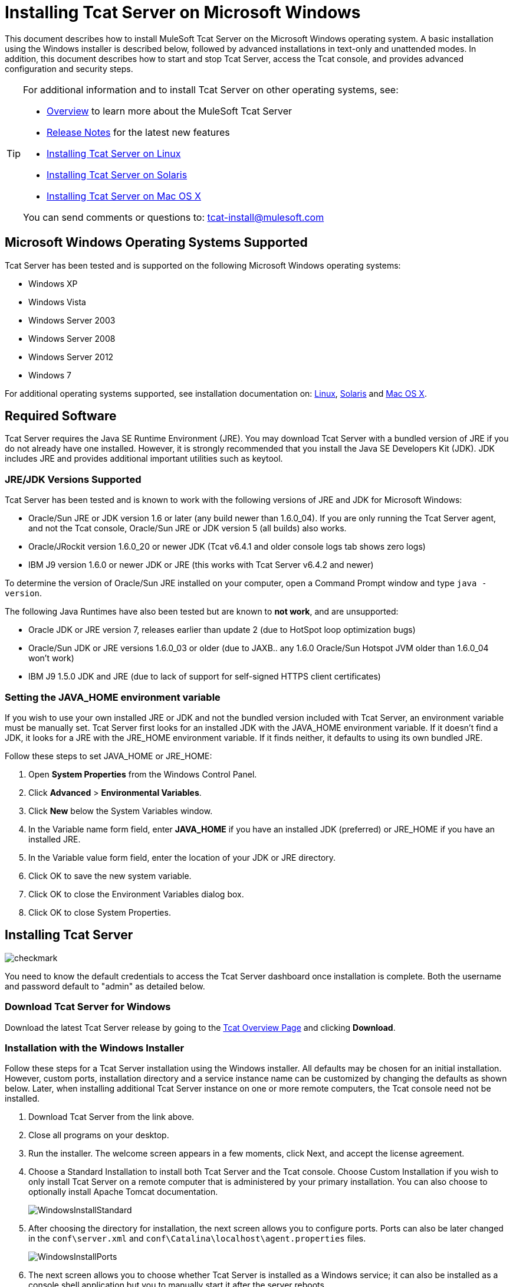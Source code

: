 = Installing Tcat Server on Microsoft Windows
:keywords: tcat, windows

This document describes how to install MuleSoft Tcat Server on the Microsoft Windows operating system. A basic installation using the Windows installer is described below, followed by advanced installations in text-only and unattended modes. In addition, this document describes how to start and stop Tcat Server, access the Tcat console, and provides advanced configuration and security steps.

[TIP]
====
For additional information and to install Tcat Server on other operating systems,  see:

* link:/tcat-server/v/7.1.0/overview-of-tcat-server[Overview] to learn more about the MuleSoft Tcat Server
* link:/tcat-server/v/7.1.0/release-notes[Release Notes] for the latest new features
* link:/docs/display/TCAT/Installing+Tcat+Server+on+Linux[Installing Tcat Server on Linux]
* link:/docs/display/TCAT/Installing+Tcat+Server+on+Solaris[Installing Tcat Server on Solaris]
* link:/docs/display/TCAT/Installing+Tcat+Server+on+Mac+OS+X[Installing Tcat Server on Mac OS X]

You can send comments or questions to: tcat-install@mulesoft.com
====

== Microsoft Windows Operating Systems Supported

Tcat Server has been tested and is supported on the following Microsoft Windows operating systems:

* Windows XP
* Windows Vista
* Windows Server 2003
* Windows Server 2008
* Windows Server 2012
* Windows 7

For additional operating systems supported,  see installation documentation on: link:/docs/display/TCAT/Installing+Tcat+Server+on+Linux[Linux], link:/docs/display/TCAT/Installing+Tcat+Server+on+Solaris[Solaris] and link:/docs/display/TCAT/Installing+Tcat+Server+on+Mac+OS+X[Mac OS X].

== Required Software

Tcat Server requires the Java SE Runtime Environment (JRE). You may download Tcat Server with a bundled version of JRE if you do not already have one installed. However, it is strongly recommended that you install the Java SE Developers Kit (JDK). JDK includes JRE and provides additional important utilities such as keytool.

=== JRE/JDK Versions Supported

Tcat Server has been tested and is known to work with the following versions of JRE and JDK for Microsoft Windows:

* Oracle/Sun JRE or JDK version 1.6 or later (any build newer than 1.6.0_04). If you are only running the Tcat Server agent, and not the Tcat console, Oracle/Sun JRE or JDK version 5 (all builds) also works.
* Oracle/JRockit version 1.6.0_20 or newer JDK (Tcat v6.4.1 and older console logs tab shows zero logs)
* IBM J9 version 1.6.0 or newer JDK or JRE (this works with Tcat Server v6.4.2 and newer)

To determine the version of Oracle/Sun JRE installed on your computer, open a Command Prompt window and type `java -version`.

The following Java Runtimes have also been tested but are known to *not work*, and are unsupported:

* Oracle JDK or JRE version 7, releases earlier than update 2 (due to HotSpot loop optimization bugs)
* Oracle/Sun JDK or JRE versions 1.6.0_03 or older (due to JAXB.. any 1.6.0 Oracle/Sun Hotspot JVM older than 1.6.0_04 won't work)
* IBM J9 1.5.0 JDK and JRE (due to lack of support for self-signed HTTPS client certificates)

=== Setting the JAVA_HOME environment variable

If you wish to use your own installed JRE or JDK and not the bundled version included with Tcat Server, an environment variable must be manually set. Tcat Server first looks for an installed JDK with the JAVA_HOME environment variable. If it doesn't find a JDK, it looks for a JRE with the JRE_HOME environment variable. If it finds neither, it defaults to using its own bundled JRE.

Follow these steps to set JAVA_HOME or JRE_HOME:

. Open *System Properties* from the Windows Control Panel.
. Click *Advanced* > *Environmental Variables*.
. Click *New* below the System Variables window.
. In the Variable name form field, enter *JAVA_HOME* if you have an installed JDK (preferred) or JRE_HOME if you have an installed JRE.
. In the Variable value form field, enter the location of your JDK or JRE directory.
. Click OK to save the new system variable.
. Click OK to close the Environment Variables dialog box.
. Click OK to close System Properties.

== Installing Tcat Server

image:check.png[checkmark]

You need to know the default credentials to access the Tcat Server dashboard once installation is complete. Both the username and password default to "admin" as detailed below.


=== Download Tcat Server for Windows

Download the latest Tcat Server release by going to the link:https://www.mulesoft.com/tcat/download[Tcat Overview Page] and clicking *Download*.

=== Installation with the Windows Installer

Follow these steps for a Tcat Server installation using the Windows installer. All defaults may be chosen for an initial installation. However, custom ports, installation directory and a service instance name can be customized by changing the defaults as shown below. Later, when installing additional Tcat Server instance on one or more remote computers, the Tcat console need not be installed.

. Download Tcat Server from the link above.
. Close all programs on your desktop.
. Run the installer. The welcome screen appears in a few moments, click Next, and accept the license agreement.
. Choose a Standard Installation to install both Tcat Server and the Tcat console. Choose Custom Installation if you wish to only install Tcat Server on a remote computer that is administered by your primary installation. You can also choose to optionally install Apache Tomcat documentation.
+
image:WindowsInstallStandard.png[WindowsInstallStandard]
+
. After choosing the directory for installation, the next screen allows you to configure ports. Ports can also be later changed in the `conf\server.xml` and `conf\Catalina\localhost\agent.properties` files.
+
image:WindowsInstallPorts.png[WindowsInstallPorts]
+
. The next screen allows you to choose whether Tcat Server is installed as a Windows service; it can also be installed as a console shell application but you to manually start it after the server reboots.
+
image:WindowsInstallService.png[WindowsInstallService]
+
. After choosing the default Start Menu Folder, the installation  starts and takes several minutes to complete.
. Start Tcat Server by going to the Start Menu, selecting All Programs, then selecting "Start Tcat Server 6" in the Tcat Server 6 program group.
. Open a web browser and navigate to: http://localhost:8080/console
. Log in with "admin" for both the username and password.
+
The Tcat Server dashboard launches in your web browser.
+
image:TcatDashboard.png[TcatDashboard]
+
[NOTE]
====
Your next steps after launching the Tcat dashboard include registering a server in the console, and then adding a new web application to the server instance. See the link:/tcat-server/v/7.1.0/working-with-servers[Working with Servers] guide for additional steps in these procedures.
====

=== Upgrade Installation

If you are upgrading from a previous release of Tcat Server, see link:/tcat-server/v/7.1.0/upgrading-to-r4[Upgrading to Tcat Server 6 R4] and follow the upgrade instructions provided in this document.

=== Advanced Installations

Advanced installations allow users to install Tcat Server with non-default options, and also allow for text-based and unattended installations. These installation options are outlined in this section.

==== Headless (Text-Based) Installation

This section describes how to install Tcat Server in a "headless" (text-only) mode. This mode of installation allows users to first specify installation options including the installation directory, the server ports, and more. After answering these questions in the shell, the installer  begins an unattended installation. The headless installation also allows users to automate multiple installs in a non-interactive mode as detailed below.

===== Attended Headless Installation

To begin the headless installation, open a Command Prompt window and navigate to the directory where Tcat Server was downloaded, then type the following at the prompt (using your downloaded filename as it may differ from this):

[source, code]
----
C:\> start \wait tcat-installer-6.4.4-windows-64bit.exe -c
----

The installer's interaction in the Command Prompt window looks similar to this:

[source, code, linenums]
----
# start \wait tcat-installer-6.4.4-windows-64bit.exe -c
This installs Tcat Server 6 on your computer.
OK [o, Enter], Cancel [c]

Read the following License Agreement. You must accept the terms of this agreement before continuing with the installation.
...

I accept the agreement
Yes [1], No [2]
1
Which type of installation should be performed?
Standard installation [1, Enter]
Custom installation [2]
1
Where should Tcat Server 6 be installed?
[c:\TcatServer6]
...
----

===== Unattended Headless Installation

Several options are available for an unattended headless installation:

. *Default Installation* +
If you wish to install Tcat Server with all default options, use the -q argument instead of -c. This  installs the software in its default location of `c:\TcatServer6` including both Tcat Server and the Tcat console. It  also uses all default port numbers, which can later be changed in the `conf\server.xml` and `conf\Catalina\localhost\agent.properties` files.
+
The command for a default installation is (check that you are using your downloaded filename):
+
[source, code]
----
C:\> start tcat-installer-6.4.4-windows-64bit.exe -q -console
----
+
If you wish for no output to be shown, remove the argument `-console`
+
. *Installation with an External Options File* +
An options file can be produced and referenced during the headless installation. If the installer has already been run, then a default option file `response.varfile` already exists in the `.install4j` directory within your installation directory. It is best to copy and modify this file and use it for future installations. Otherwise, the following code can be copied into a new text file, and customized for your use if necessary. It can then be used as the installation option file when installing Tcat Server version 6.4.4. The contents of this varfile is in the same format as a simple Java properties file:
+
[source, code, linenums]
----
#install4j response file for Tcat Server 6 R4.4
sys.installationDir=c\:\\TcatServer6
sys.languageId=en
sys.programGroup.linkDir=/usr/local/bin
sys.programGroup.name=Tcat Server 6 [TcatServer]
tomcatHttpsPort$Long=8443
tomcatShutdownPort$Long=8005
tcatWindowsServiceInstall$Boolean=true
sys.programGroup.enabled$Boolean=true
tcatServiceName=TcatServer
tomcatAjpPort$Long=8009
sys.programGroup.allUsers$Boolean=true
tomcatHttpPort$Long=8080
secureAgentPort$Long=51443
sys.installationTypeId=39
sys.component.37$Boolean=true
sys.component.51$Boolean=true
sys.component.52$Boolean=true
sys.component.53$Boolean=true
sys.component.54$Boolean=true
----
+
After producing the above options file, and naming it `response.varfile`, execute the following command in the Command Prompt window to start installation (using your downloaded filename):
+
[source, code]
----
C:\> start tcat-installer-6.4.4-windows-64bit.exe -q -console -varfile response.varfile
----
+
The `-q -console` arguments are optional but without them, no output is shown in the Command Prompt window. They need to be present as the first and second arguments as shown above to take effect.
+
To also display debugging information about the installation in the Command Prompt window, use the following command to start installation:
+
[source, code]
----
C:\> start tcat-installer-6.4.4-windows-64bit.exe -q -console -Dinstall4j.debug=true -Dinstall4j.detailStdout=true -varfile response.varfile
----

=== Adding Tcat Server Capabilities to an Existing Apache Tomcat Installation

Tcat Server capabilities can be added to an existing Apache Tomcat installation. All Tomcat 5.5.x and newer releases, and all Tomcat 6.0.x and 7.0.x releases are supported. See link:/tcat-server/v/7.1.0/add-tcat-server-capabilities-to-an-existing-tomcat-install[Add Tcat Server Capabilities to an Existing Tomcat Install] for installation instructions.

=== Installing Multiple Tcat Instances on a Single Computer

Multiple instances of Tcat Server can be run on a single machine. One instance (or more) of the Tcat console  allows users to manage all the additional Tcat Server instances, each running in their own Java Virtual Machine (JVM). For more information, see link:/tcat-server/v/7.1.0/installing-multiple-tcat-instances-on-a-single-machine[Installing Multiple Tcat Instances on a Single Machine].

== Starting and Stopping Tcat Server

[NOTE]
====
If you want to use the standard Tomcat `catalina` or `startup` commands to start Tomcat, any environment variables you set in the Tcat console cannot take effect until you restart Tomcat using Tcat Server commands. Therefore, for best results when setting environment variables in the Tcat console, you should always start Tomcat using Tcat Server commands described below.
====

If you installed Tcat Server with the Windows installer, a program group "Tcat Server 6" was created in your Windows Start menu. This program group includes commands to start, stop and restart Tcat Server. It also provides a direct link to the Tcat console.

In addition, the following commands are also available from the Command Prompt. To execute these commands, navigate to the bin directory under your Tcat Server installation directory (with a default installation, this would be located at `c:\TcatServer6\bin`).

[width="100%",cols=",",options="header"]
|===
|Action |Command
|Start Tcat Server |`tcat6 start`
|Stop Tcat Server |`tcat6 stop`
|Restart Tcat Server |`tcat6 restart`
|Obtain the server's status and process ID |`tcat6 status`
|===

As a next step, you may wish to start the Tcat console as detailed in the following section.

== Starting the Tcat Console

The Tcat console is an administration console for managing and monitoring Tomcat instances. To run the Tcat console on a local installation, enter http://localhost:8080/console in your web browser. If the server is remote or you changed the default port, replace `localhost:8080` with the correct server name and port where the console is deployed.

You can now select and register one or more of the unregistered servers, adding them to server groups as needed. For more details, see link:/tcat-server/v/7.1.0/working-with-servers[Working with Servers].

== Advanced Options and Security

This section details a few important advanced options. For more information about configuring Tcat Server, please see the link:_attachments/tcat-102010.pdf[Administration Guide].

=== Make Contents of Webapps Directory Unwriteable

By default, the Tcat console enables a user to edit files on any Tcat Server instance registered to it. For additional security, you may wish to make the Webapps directory unwriteable.

This property is set in the `spring-services.xml` file located in the `webapps/agent/WEB-INF/` directory. Below is the relevent snippet:

[source, xml, linenums]
----
<property name="writeExcludes">
    <list>
        <value>lib/catalina*.jar</value>
        <value>**/tomcat*.jar</value>
        <value>conf/tcat-overrides.conf</value>
        <!-- block the webapps directory -->
        <!-- <value>webapps/**</value> -->
    </list>
</property>
----

To disable this ability, take the following steps:

. Uncomment the last element in the above snipper, replacing this:
+
[source, xml]
----
<!-- <value>webapps/**</value> -->
----
+
With this:
+
[source, xml]
----
<value>webapps/**</value>
----
+
. Save the file.
. Restart Tcat Server instance.

=== Modifying JAVA_OPTS

You may wish to modify the JAVA_OPTS environment variable for several reasons:

* To enable JMX so that you obtain more detailed information about connectors and server status, for example:
+
[source, code]
----
-Dcom.sun.management.jmxremote
----
+
* To increase memory settings because you are installing all the components offered in the installer, for example:
+
[source, code]
----
-Xmx512M -XX:PermSize=64M -XX:MaxPermSize=128M
----
+
* To modify the secure port, for example:
+
[source, code]
----
-Dtcat.securePort=51444
----

You can modify JAVA_OPTS after installing Tcat Server using the Tcat console. This can be done in two ways:

. Manually setting the options on each server by link:/tcat-server/v/7.1.0/monitoring-a-server[modifying the server's environment variables]
. Or by modifying the options in the link:/tcat-server/v/7.1.0/working-with-server-profiles[server profile] that you use across multiple Tcat Server instances. This requires administration privileges.

== Uninstalling Tcat Server

The following options uninstall Tcat Server:

* For a Tcat Server installation via the Windows installer, choose *Uninstall Tcat Server* from the Tcat Server 6 group in the Windows Start menu.
* If Tcat Server and Tomcat were manually installed in the same directory, and you want to delete both programs, simply delete the entire folder.
* If Tcat Server was manually installed on an existing Tomcat installation, delete the console, agent webapps and their folders from the webapps directory.
